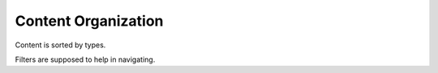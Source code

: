 Content Organization
====================

Content is sorted by types.

Filters are supposed to help in navigating.

